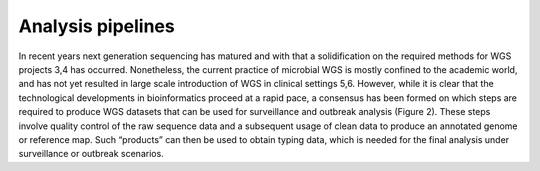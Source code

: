 Analysis pipelines
===================
In recent years next generation sequencing has matured and with that a solidification on the required methods for WGS projects 3,4 has occurred.  Nonetheless, the current practice of microbial WGS is mostly confined to the academic world, and has not yet resulted in large scale introduction of WGS in clinical settings 5,6. However, while it is clear that the technological developments in bioinformatics proceed at a rapid pace, a consensus has been formed on which steps are required to produce WGS datasets that can be used for surveillance and outbreak analysis (Figure 2). These steps involve quality control of the raw sequence data and a subsequent usage of clean data to produce an annotated genome or reference map. Such “products” can then be used to obtain typing data, which is needed for the final analysis under surveillance or outbreak scenarios.

